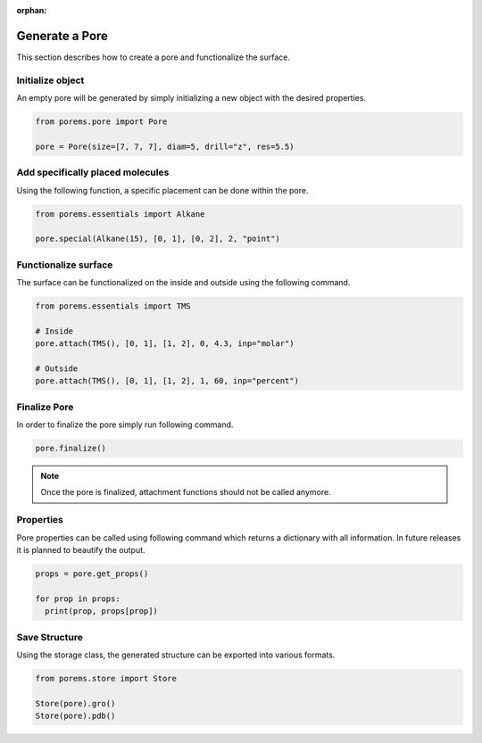 :orphan:

.. raw:: html

  <br>

.. raw:: html

  <div class="container-fluid">
    <div class="row">
      <div class="col-md-10">
        <div style="text-align: justify; text-justify: inter-word;">

Generate a Pore
===============

This section describes how to create a pore and functionalize the surface.


Initialize object
-----------------

An empty pore will be generated by simply initializing a new object with the desired properties.

.. code-block:: python

  from porems.pore import Pore

  pore = Pore(size=[7, 7, 7], diam=5, drill="z", res=5.5)

.. figure::  /pics/pore/pore_1.png
  :align: center
  :width: 50%
  :name: fig1


Add specifically placed molecules
---------------------------------

Using the following function, a specific placement can be done within the pore.

.. code-block:: python

  from porems.essentials import Alkane

  pore.special(Alkane(15), [0, 1], [0, 2], 2, "point")

.. figure::  /pics/pore/pore_2.png
  :align: center
  :width: 50%
  :name: fig2


Functionalize surface
----------------------------

The surface can be functionalized on the inside and outside using the following command.

.. code-block:: python

  from porems.essentials import TMS

  # Inside
  pore.attach(TMS(), [0, 1], [1, 2], 0, 4.3, inp="molar")

  # Outside
  pore.attach(TMS(), [0, 1], [1, 2], 1, 60, inp="percent")

.. figure::  /pics/pore/pore_3.png
  :align: center
  :width: 50%
  :name: fig3


Finalize Pore
-------------

In order to finalize the pore simply run following command.

.. code-block:: python

  pore.finalize()

.. note::

   Once the pore is finalized, attachment functions should not be called anymore.


Properties
----------

Pore properties can be called using following command which returns a dictionary with all information. In future releases it is planned to beautify the output.

.. code-block:: python

  props = pore.get_props()

  for prop in props:
    print(prop, props[prop])


Save Structure
--------------

Using the storage class, the generated structure can be exported into various formats.

.. code-block:: python

  from porems.store import Store

  Store(pore).gro()
  Store(pore).pdb()


.. raw:: html

        </div>
      </div>
    </div>
  </div>
